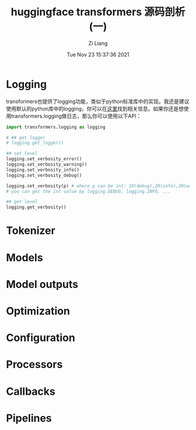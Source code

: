 #+title: huggingface transformers 源码剖析(一) 
#+date: Tue Nov 23 15:37:36 2021
#+author: Zi Liang
#+email: liangzid@stu.xjtu.edu.cn
#+latex_class: elegantpaper
#+filetags: transformers:nlp:

* Logging
transformers也提供了logging功能，类似于python标准库中的实现。我还是建议使用默认的python库中的logging，你可以在[[https://docs.python.org/3/library/logging.html][这里]]找到相关信息。如果你还是想使用transformers.logging做日志，那么你可以使用以下API：

#+BEGIN_SRC python
  import transformers.logging as logging

  # ## get logger
  # logging.get_logger()

  ## set level
  logging.set_verbosity_error()
  logging.set_verbosity_warning()
  logging.set_verbosity_info()
  logging.set_verbosity_debug()

  logging.set_verbosity(p) # where p can be int: 10(debug),20(info),30(warning),40(error),50(critical)
  # you can get the int value by logging.DEBUG, logging.INFO, ...

  ## get level
  logging.get_verbosity()

#+END_SRC

* Tokenizer

* Models

* Model outputs

* Optimization

* Configuration

* Processors

* Callbacks

* Pipelines


